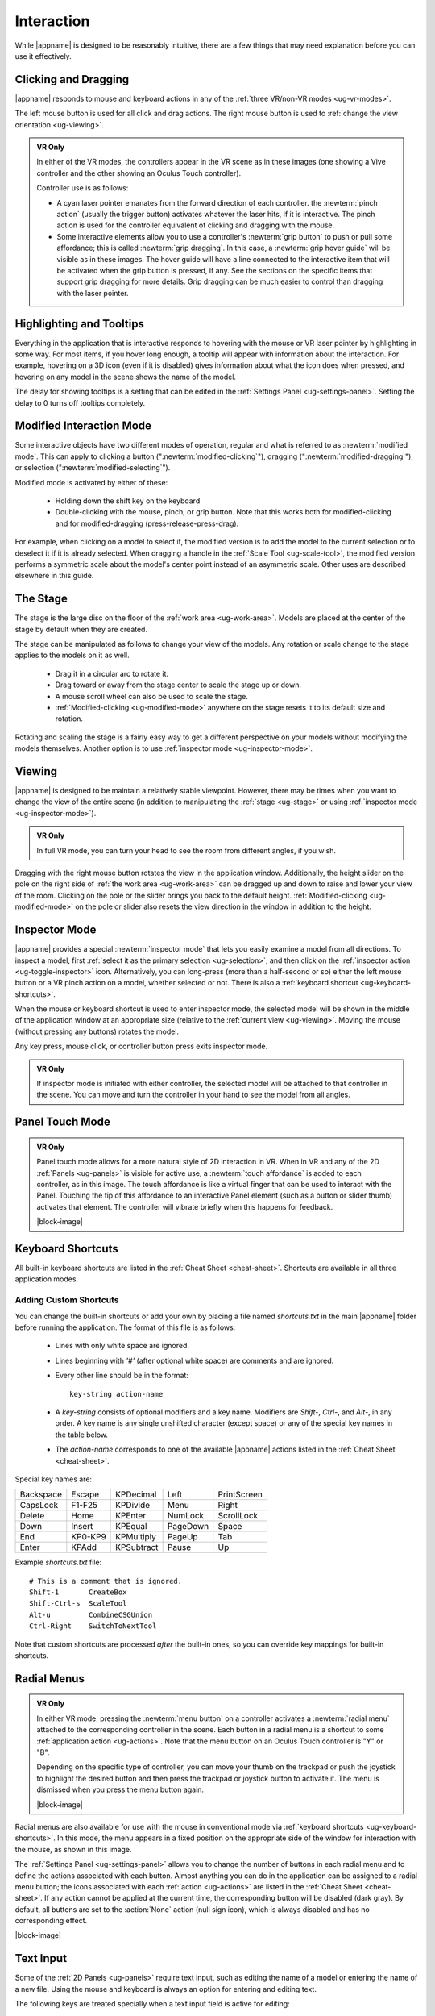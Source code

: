 Interaction
-----------

While |appname| is designed to be reasonably intuitive, there are a few things
that may need explanation before you can use it effectively.

.. _ug-pinch:
.. _ug-grip-dragging:

Clicking and Dragging
.....................

|appname| responds to mouse and keyboard actions in any of the :ref:`three
VR/non-VR modes <ug-vr-modes>`.

The left mouse button is used for all click and drag actions. The right mouse
button is used to :ref:`change the view orientation <ug-viewing>`.

.. admonition:: VR Only

   .. incimage:: /images/OculusTouch.jpg 200px right
   .. incimage:: /images/Vive.jpg        200px right

   In either of the VR modes, the controllers appear in the VR scene as in
   these images (one showing a Vive controller and the other showing an Oculus
   Touch controller).

   Controller use is as follows:

   - A cyan laser pointer emanates from the forward direction of each
     controller.  the :newterm:`pinch action` (usually the trigger button)
     activates whatever the laser hits, if it is interactive. The pinch action
     is used for the controller equivalent of clicking and dragging with the
     mouse.

   - Some interactive elements allow you to use a controller's :newterm:`grip
     button` to push or pull some affordance; this is called :newterm:`grip
     dragging`. In this case, a :newterm:`grip hover guide` will be visible as
     in these images. The hover guide will have a line connected to the
     interactive item that will be activated when the grip button is pressed,
     if any. See the sections on the specific items that support grip dragging
     for more details. Grip dragging can be much easier to control than
     dragging with the laser pointer.

.. _ug-tooltips:

Highlighting and Tooltips
.........................

Everything in the application that is interactive responds to hovering with the
mouse or VR laser pointer by highlighting in some way. For most items, if you
hover long enough, a tooltip will appear with information about the
interaction. For example, hovering on a 3D icon (even if it is disabled) gives
information about what the icon does when pressed, and hovering on any model in
the scene shows the name of the model.

The delay for showing tooltips is a setting that can be edited in the
:ref:`Settings Panel <ug-settings-panel>`. Setting the delay to 0 turns off
tooltips completely.

.. _ug-modified-mode:

Modified Interaction Mode
.........................

Some interactive objects have two different modes of operation, regular and
what is referred to as :newterm:`modified mode`. This can apply to clicking a
button (":newterm:`modified-clicking`"), dragging
(":newterm:`modified-dragging`"), or selection
(":newterm:`modified-selecting`").

Modified mode is activated by either of these:

  - Holding down the shift key on the keyboard
  - Double-clicking with the mouse, pinch, or grip button. Note that this works
    both for modified-clicking and for modified-dragging
    (press-release-press-drag).

For example, when clicking on a model to select it, the modified version is to
add the model to the current selection or to deselect it if it is already
selected. When dragging a handle in the :ref:`Scale Tool <ug-scale-tool>`, the
modified version performs a symmetric scale about the model's center point
instead of an asymmetric scale. Other uses are described elsewhere in this
guide.

.. _ug-stage:

The Stage
.........

The stage is the large disc on the floor of the :ref:`work area
<ug-work-area>`. Models are placed at the center of the stage by default when
they are created.

The stage can be manipulated as follows to change your view of the models. Any
rotation or scale change to the stage applies to the models on it as well.

 - Drag it in a circular arc to rotate it.
 - Drag toward or away from the stage center to scale the stage up or down.
 - A mouse scroll wheel can also be used to scale the stage.
 - :ref:`Modified-clicking <ug-modified-mode>` anywhere on the stage resets it
   to its default size and rotation.

Rotating and scaling the stage is a fairly easy way to get a different
perspective on your models without modifying the models themselves. Another
option is to use :ref:`inspector mode <ug-inspector-mode>`.

.. _ug-viewing:

Viewing
.......

|appname| is designed to be maintain a relatively stable viewpoint. However,
there may be times when you want to change the view of the entire scene (in
addition to manipulating the :ref:`stage <ug-stage>` or using :ref:`inspector
mode <ug-inspector-mode>`).

.. admonition:: VR Only

   In full VR mode, you can turn your head to see the room from different
   angles, if you wish.

Dragging with the right mouse button rotates the view in the application
window. Additionally, the height slider on the pole on the right side of
:ref:`the work area <ug-work-area>` can be dragged up and down to raise and
lower your view of the room. Clicking on the pole or the slider brings you back
to the default height. :ref:`Modified-clicking <ug-modified-mode>` on the pole
or slider also resets the view direction in the window in addition to the
height.

.. _ug-inspector-mode:

Inspector Mode
..............

|appname| provides a special :newterm:`inspector mode` that lets you easily
examine a model from all directions. To inspect a model, first :ref:`select it
as the primary selection <ug-selection>`, and then click on the :ref:`inspector
action <ug-toggle-inspector>` icon. Alternatively, you can long-press (more
than a half-second or so) either the left mouse button or a VR pinch action on
a model, whether selected or not. There is also a :ref:`keyboard shortcut
<ug-keyboard-shortcuts>`.

When the mouse or keyboard shortcut is used to enter inspector mode, the
selected model will be shown in the middle of the application window at an
appropriate size (relative to the :ref:`current view <ug-viewing>`.  Moving the
mouse (without pressing any buttons) rotates the model.

Any key press, mouse click, or controller button press exits inspector mode.

.. admonition:: VR Only

   If inspector mode is initiated with either controller, the selected model
   will be attached to that controller in the scene. You can move and turn the
   controller in your hand to see the model from all angles.

.. _ug-touch-mode:

Panel Touch Mode
................

.. admonition:: VR Only

   .. incimage:: /images/TouchMode.jpg 180px right

   Panel touch mode allows for a more natural style of 2D interaction in VR.
   When in VR and any of the 2D :ref:`Panels <ug-panels>` is visible for active
   use, a :newterm:`touch affordance` is added to each controller, as in this
   image. The touch affordance is like a virtual finger that can be used to
   interact with the Panel. Touching the tip of this affordance to an
   interactive Panel element (such as a button or slider thumb) activates that
   element. The controller will vibrate briefly when this happens for feedback.

   |block-image|

.. _ug-keyboard-shortcuts:

Keyboard Shortcuts
..................

All built-in keyboard shortcuts are listed in the :ref:`Cheat Sheet
<cheat-sheet>`. Shortcuts are available in all three application modes.

Adding Custom Shortcuts
,,,,,,,,,,,,,,,,,,,,,,,

You can change the built-in shortcuts or add your own by placing a file named
`shortcuts.txt` in the main |appname| folder before running the application.
The format of this file is as follows:

   - Lines with only white space are ignored.
   - Lines beginning with `'#'` (after optional white space) are comments and
     are ignored.
   - Every other line should be in the format::

        key-string action-name

   - A `key-string` consists of optional modifiers and a key name. Modifiers
     are `Shift-`, `Ctrl-`, and `Alt-`, in any order. A key name is any single
     unshifted character (except space) or any of the special key names in the
     table below.

   - The `action-name` corresponds to one of the available |appname| actions
     listed in the :ref:`Cheat Sheet <cheat-sheet>`.

Special key names are:

..
   _Note: Adding the noheader class and adjusting CSS is the only way I found
   to have a headerless table in RST.

.. rst-class:: noheadertable

========= ======= ========== ======== ===========
Backspace Escape  KPDecimal  Left     PrintScreen
CapsLock  F1-F25  KPDivide   Menu     Right
Delete    Home    KPEnter    NumLock  ScrollLock
Down      Insert  KPEqual    PageDown Space
End       KP0-KP9 KPMultiply PageUp   Tab
Enter     KPAdd   KPSubtract Pause    Up
========= ======= ========== ======== ===========

Example `shortcuts.txt` file::

           # This is a comment that is ignored.
           Shift-1       CreateBox
           Shift-Ctrl-s  ScaleTool
           Alt-u         CombineCSGUnion
           Ctrl-Right    SwitchToNextTool

Note that custom shortcuts are processed *after* the built-in ones, so you can
override key mappings for built-in shortcuts.

.. _ug-none:
.. _ug-radial-menus:

Radial Menus
............

.. admonition:: VR Only

   .. incimage:: /images/AttachedRadialMenu.jpg 180px right

   In either VR mode, pressing the :newterm:`menu button` on a controller
   activates a :newterm:`radial menu` attached to the corresponding controller
   in the scene. Each button in a radial menu is a shortcut to some
   :ref:`application action <ug-actions>`. Note that the menu button on an
   Oculus Touch controller is "Y" or "B".

   Depending on the specific type of controller, you can move your thumb on the
   trackpad or push the joystick to highlight the desired button and then press
   the trackpad or joystick button to activate it. The menu is dismissed when
   you press the menu button again.

   |block-image|

.. incimage:: /images/FixedRadialMenu.jpg 200px right

Radial menus are also available for use with the mouse in conventional mode via
:ref:`keyboard shortcuts <ug-keyboard-shortcuts>`. In this mode, the menu
appears in a fixed position on the appropriate side of the window for
interaction with the mouse, as shown in this image.

The :ref:`Settings Panel <ug-settings-panel>` allows you to change the number
of buttons in each radial menu and to define the actions associated with each
button. Almost anything you can do in the application can be assigned to a
radial menu button; the icons associated with each :ref:`action <ug-actions>`
are listed in the :ref:`Cheat Sheet <cheat-sheet>`. If any action cannot be
applied at the current time, the corresponding button will be disabled (dark
gray). By default, all buttons are set to the :action:`None` action (null sign
icon), which is always disabled and has no corresponding effect.

|block-image|

.. _ug-text-input:
.. _ug-virtual-keyboard:

Text Input
..........

Some of the :ref:`2D Panels <ug-panels>` require text input, such as editing
the name of a model or entering the name of a new file. Using the mouse and
keyboard is always an option for entering and editing text.

The following keys are treated specially when a text input field is active for
editing:

.. container:: twocolumn

    .. list-table:: Cursor Motion
       :align:  center
       :widths: 30 70
       :header-rows: 1

       * - Key
         - Effect
       * - :shortcut:`Left`
         - Move the cursor to the previous character.
       * - :shortcut:`Right`
         - Move the cursor to the next character.
       * - :shortcut:`Up`
         - Move the cursor to the beginning of the text.
       * - :shortcut:`Down`
         - Move the cursor to the end of the text.
       * - :shortcut:`Ctrl-b`
         - Move the cursor to the previous character.
       * - :shortcut:`Ctrl-e`
         - Move the cursor to the end of the text.
       * - :shortcut:`Ctrl-f`
         - Move the cursor to the next character.

    .. list-table:: Selecting Characters
       :align:  center
       :widths: 30 70
       :header-rows: 1

       * - Key
         - Effect
       * - :shortcut:`Shift-Left`
         - Select the character before the cursor.
       * - :shortcut:`Shift-Right`
         - Select the character after the cursor.
       * - :shortcut:`Shift-Up`
         - Select all characters from the cursor to the beginning of the text.
       * - :shortcut:`Shift-Down`
         - Select all characters from the cursor to the end of the text.
       * - :shortcut:`Ctrl-a`
         - Select all characters.
       * - :shortcut:`Shift-Ctrl-a`
         - Deselect all characters.

.. container:: twocolumn

    .. list-table:: Deleting Characters
       :align:  center
       :widths: 30 70
       :header-rows: 1

       * - Key
         - Effect
       * - :shortcut:`Backspace`
         - Delete the selected characters if any; otherwise, delete the character
           before the cursor.
       * - :shortcut:`Ctrl-Backspace`
         - Delete all characters.
       * - :shortcut:`Ctrl-d`
         - Delete the character after the cursor.
       * - :shortcut:`Ctrl-h`
         - Delete the character before the cursor.
       * - :shortcut:`Ctrl-k`
         - Delete all characters after the cursor.
       * - :shortcut:`Shift-Ctrl-k`
         - Delete all characters before the cursor.

    .. list-table:: Other
       :align:  center
       :widths: 30 70
       :header-rows: 1

       * - Key
         - Effect
       * - :shortcut:`Ctrl-z`
         - Undo the last change.
       * - :shortcut:`Shift-Ctrl-z`
         - Redo the last undone change.
       * - :shortcut:`Enter`
         - Accept the current text and deactivate the input field.
       * - :shortcut:`Escape`
         - Undo all changes to the current text and deactivate the input field.

.. admonition:: VR Only

   If you are wearing the VR headset and activate a text input field, a
   :ref:`virtual keyboard <ug-virtual-keyboard-panel>` will appear as a new
   Panel in the scene. This keyboard allows you to use :ref:`panel touch mode
   <ug-touch-mode>` to enter and edit text.
